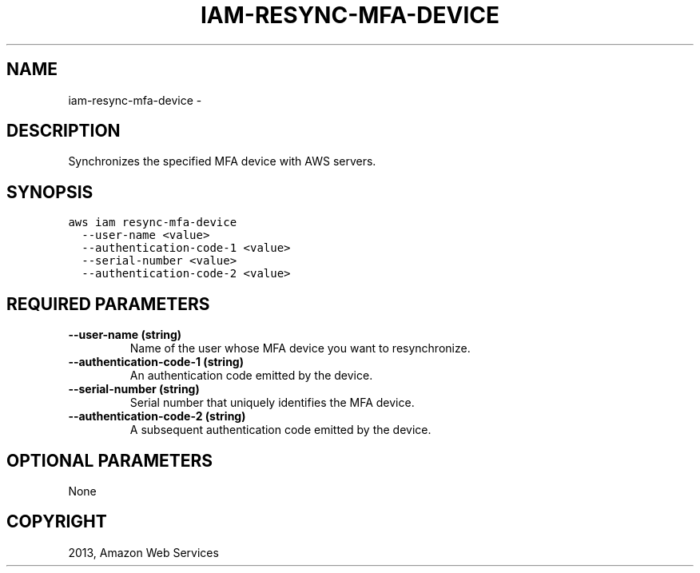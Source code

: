 .TH "IAM-RESYNC-MFA-DEVICE" "1" "March 11, 2013" "0.8" "aws-cli"
.SH NAME
iam-resync-mfa-device \- 
.
.nr rst2man-indent-level 0
.
.de1 rstReportMargin
\\$1 \\n[an-margin]
level \\n[rst2man-indent-level]
level margin: \\n[rst2man-indent\\n[rst2man-indent-level]]
-
\\n[rst2man-indent0]
\\n[rst2man-indent1]
\\n[rst2man-indent2]
..
.de1 INDENT
.\" .rstReportMargin pre:
. RS \\$1
. nr rst2man-indent\\n[rst2man-indent-level] \\n[an-margin]
. nr rst2man-indent-level +1
.\" .rstReportMargin post:
..
.de UNINDENT
. RE
.\" indent \\n[an-margin]
.\" old: \\n[rst2man-indent\\n[rst2man-indent-level]]
.nr rst2man-indent-level -1
.\" new: \\n[rst2man-indent\\n[rst2man-indent-level]]
.in \\n[rst2man-indent\\n[rst2man-indent-level]]u
..
.\" Man page generated from reStructuredText.
.
.SH DESCRIPTION
.sp
Synchronizes the specified MFA device with AWS servers.
.SH SYNOPSIS
.sp
.nf
.ft C
aws iam resync\-mfa\-device
  \-\-user\-name <value>
  \-\-authentication\-code\-1 <value>
  \-\-serial\-number <value>
  \-\-authentication\-code\-2 <value>
.ft P
.fi
.SH REQUIRED PARAMETERS
.INDENT 0.0
.TP
.B \fB\-\-user\-name\fP  (string)
Name of the user whose MFA device you want to resynchronize.
.TP
.B \fB\-\-authentication\-code\-1\fP  (string)
An authentication code emitted by the device.
.TP
.B \fB\-\-serial\-number\fP  (string)
Serial number that uniquely identifies the MFA device.
.TP
.B \fB\-\-authentication\-code\-2\fP  (string)
A subsequent authentication code emitted by the device.
.UNINDENT
.SH OPTIONAL PARAMETERS
.sp
None
.SH COPYRIGHT
2013, Amazon Web Services
.\" Generated by docutils manpage writer.
.
